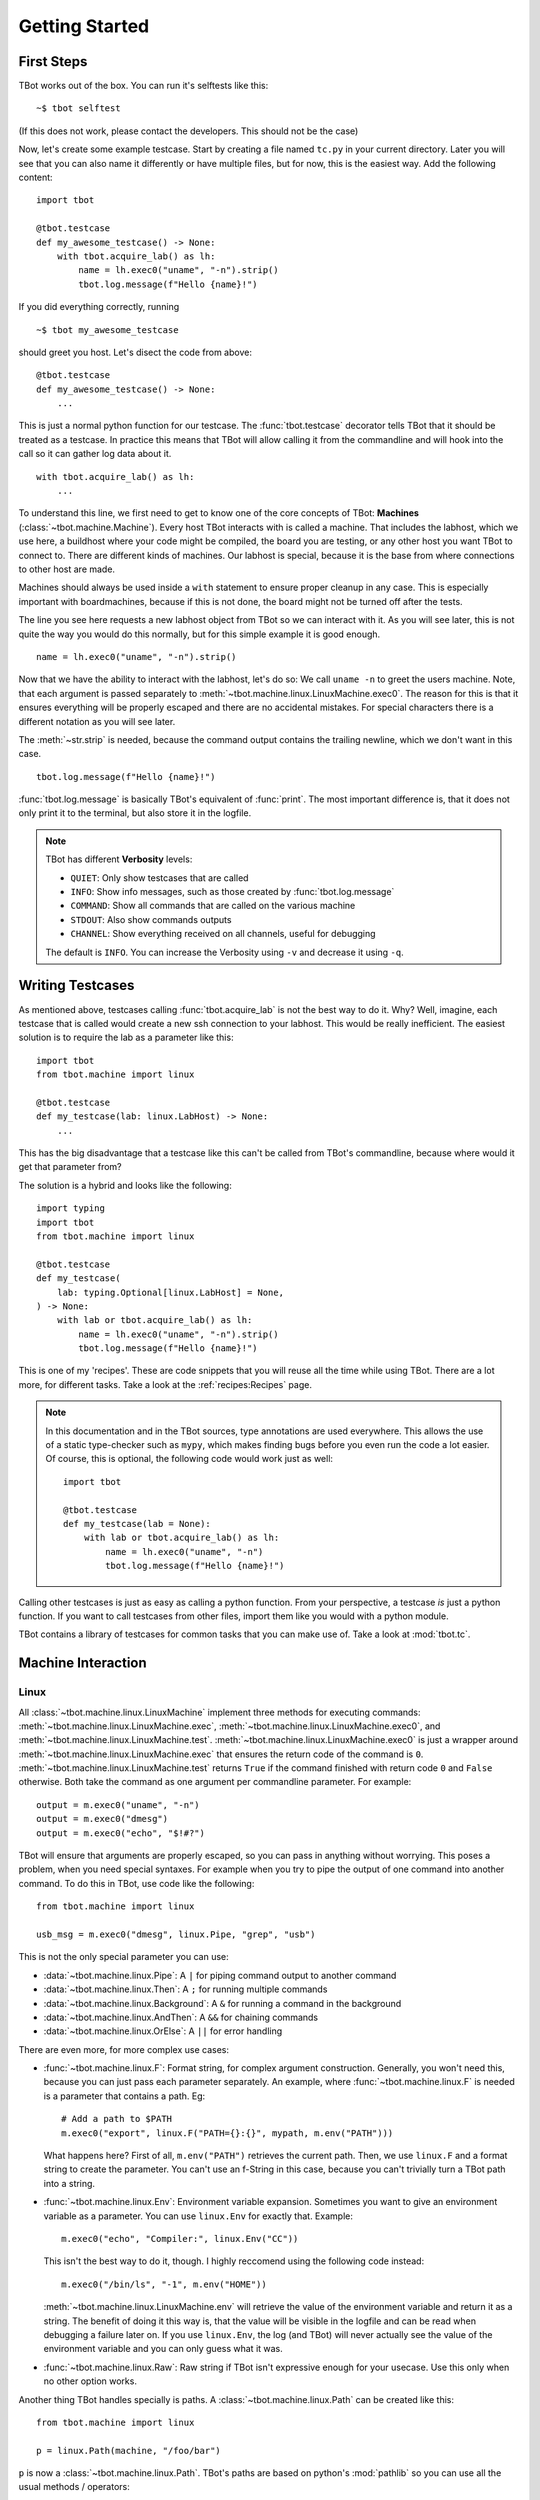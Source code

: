 .. highlight:: guess
   :linenothreshold: 3

Getting Started
===============

First Steps
-----------
TBot works out of the box.  You can run it's selftests like this::

    ~$ tbot selftest

(If this does not work, please contact the developers.  This should not be the case)

Now, let's create some example testcase.  Start by creating a file named ``tc.py`` in
your current directory.  Later you will see that you can also name it differently or
have multiple files, but for now, this is the easiest way.  Add the following content::

    import tbot

    @tbot.testcase
    def my_awesome_testcase() -> None:
        with tbot.acquire_lab() as lh:
            name = lh.exec0("uname", "-n").strip()
            tbot.log.message(f"Hello {name}!")

If you did everything correctly, running

::

    ~$ tbot my_awesome_testcase


.. highlight:: python
   :linenothreshold: 3

should greet you host.  Let's disect the code from above::

    @tbot.testcase
    def my_awesome_testcase() -> None:
        ...

This is just a normal python function for our testcase.  The :func:`tbot.testcase`
decorator tells TBot that it should be treated as a testcase.  In practice this
means that TBot will allow calling it from the commandline and will hook into
the call so it can gather log data about it.

::

    with tbot.acquire_lab() as lh:
        ...

To understand this line, we first need to get to know one of the core concepts of TBot:
**Machines** (:class:`~tbot.machine.Machine`).  Every host TBot interacts with is called a machine.
That includes the labhost, which we use here, a buildhost where your code might be compiled,
the board you are testing, or any other host you want TBot to connect to.  There are different kinds
of machines.  Our labhost is special, because it is the base from where connections to other host
are made.

Machines should always be used inside a ``with`` statement to ensure proper cleanup in any
case.  This is especially important with boardmachines, because if this is not done, the board
might not be turned off after the tests.

The line you see here requests a new labhost object from TBot so we can interact with it.
As you will see later, this is not quite the way you would do this normally, but for this simple
example it is good enough.

::

    name = lh.exec0("uname", "-n").strip()

Now that we have the ability to interact with the labhost, let's do so: We call
``uname -n`` to greet the users machine.  Note, that each argument is passed separately to
:meth:`~tbot.machine.linux.LinuxMachine.exec0`.  The reason for this is that it ensures everything
will be properly escaped and there are no accidental mistakes.  For special characters there is
a different notation as you will see later.

The :meth:`~str.strip` is needed, because the command output contains the trailing newline, which we don't
want in this case.

::

    tbot.log.message(f"Hello {name}!")

:func:`tbot.log.message` is basically TBot's equivalent of :func:`print`.  The most important difference is, that it does not
only print it to the terminal, but also store it in the logfile.

.. note::
    TBot has different **Verbosity** levels:

    * ``QUIET``: Only show testcases that are called
    * ``INFO``: Show info messages, such as those created by :func:`tbot.log.message`
    * ``COMMAND``: Show all commands that are called on the various machine
    * ``STDOUT``: Also show commands outputs
    * ``CHANNEL``: Show everything received on all channels, useful for debugging

    The default is ``INFO``. You can increase the Verbosity using ``-v`` and decrease it using ``-q``.

Writing Testcases
-----------------
As mentioned above, testcases calling :func:`tbot.acquire_lab` is not the best way to do it.  Why?  Well, imagine,
each testcase that is called would create a new ssh connection to your labhost.  This would be really
inefficient.  The easiest solution is to require the lab as a parameter like this::

    import tbot
    from tbot.machine import linux

    @tbot.testcase
    def my_testcase(lab: linux.LabHost) -> None:
        ...

This has the big disadvantage that a testcase like this can't be called from TBot's commandline, because
where would it get that parameter from?

The solution is a hybrid and looks like the following::

    import typing
    import tbot
    from tbot.machine import linux

    @tbot.testcase
    def my_testcase(
        lab: typing.Optional[linux.LabHost] = None,
    ) -> None:
        with lab or tbot.acquire_lab() as lh:
            name = lh.exec0("uname", "-n").strip()
            tbot.log.message(f"Hello {name}!")

This is one of my 'recipes'.  These are code snippets that you will reuse all the time while using
TBot.  There are a lot more, for different tasks.  Take a look at the :ref:`recipes:Recipes` page.

.. note::
    In this documentation and in the TBot sources, type annotations are used everywhere.  This allows
    the use of a static type-checker such as ``mypy``, which makes finding bugs before you even run
    the code a lot easier.  Of course, this is optional, the following code would work just as well::


        import tbot

        @tbot.testcase
        def my_testcase(lab = None):
            with lab or tbot.acquire_lab() as lh:
                name = lh.exec0("uname", "-n")
                tbot.log.message(f"Hello {name}!")

Calling other testcases is just as easy as calling a python function.  From your perspective, a testcase
*is* just a python function.  If you want to call testcases from other files, import them like you would
with a python module.

TBot contains a library of testcases for common tasks that you can make use of.  Take a look at :mod:`tbot.tc`.


Machine Interaction
-------------------

Linux
^^^^^
All :class:`~tbot.machine.linux.LinuxMachine` implement three methods for executing commands:
:meth:`~tbot.machine.linux.LinuxMachine.exec`, :meth:`~tbot.machine.linux.LinuxMachine.exec0`,
and :meth:`~tbot.machine.linux.LinuxMachine.test`.
:meth:`~tbot.machine.linux.LinuxMachine.exec0` is just a wrapper around
:meth:`~tbot.machine.linux.LinuxMachine.exec` that ensures the return code of the command is ``0``.
:meth:`~tbot.machine.linux.LinuxMachine.test` returns ``True`` if the command finished with return
code ``0`` and ``False`` otherwise.
Both take the command as one argument per commandline parameter.  For example::

    output = m.exec0("uname", "-n")
    output = m.exec0("dmesg")
    output = m.exec0("echo", "$!#?")

TBot will ensure that arguments are properly escaped, so you can pass in anything without worrying.
This poses a problem, when you need special syntaxes.  For example when you try to pipe the output
of one command into another command.  To do this in TBot, use code like the following::

    from tbot.machine import linux

    usb_msg = m.exec0("dmesg", linux.Pipe, "grep", "usb")

This is not the only special parameter you can use:

* :data:`~tbot.machine.linux.Pipe`: A ``|`` for piping command output to another command
* :data:`~tbot.machine.linux.Then`: A ``;`` for running multiple commands
* :data:`~tbot.machine.linux.Background`: A ``&`` for running a command in the background
* :data:`~tbot.machine.linux.AndThen`: A ``&&`` for chaining commands
* :data:`~tbot.machine.linux.OrElse`: A ``||`` for error handling

There are even more, for more complex use cases:

* :func:`~tbot.machine.linux.F`: Format string, for complex argument construction.  Generally, you
  won't need this, because you can just pass each parameter separately.  An example, where
  :func:`~tbot.machine.linux.F` is needed is a parameter that contains a path. Eg::

      # Add a path to $PATH
      m.exec0("export", linux.F("PATH={}:{}", mypath, m.env("PATH")))

  What happens here?  First of all, ``m.env("PATH")`` retrieves the current path.  Then,
  we use ``linux.F`` and a format string to create the parameter.  You can't use an
  f-String in this case, because you can't trivially turn a TBot path into a string.

* :func:`~tbot.machine.linux.Env`: Environment variable expansion.  Sometimes you want to
  give an environment variable as a parameter.  You can use ``linux.Env`` for exactly that.
  Example::

      m.exec0("echo", "Compiler:", linux.Env("CC"))

  This isn't the best way to do it, though.  I highly reccomend using the following code instead::

      m.exec0("/bin/ls", "-1", m.env("HOME"))

  :meth:`~tbot.machine.linux.LinuxMachine.env` will retrieve the value of the environment variable
  and return it as a string.  The benefit of doing it this way is, that the value will be visible
  in the logfile and can be read when debugging a failure later on.  If you use ``linux.Env``,
  the log (and TBot) will never actually see the value of the environment variable and you can
  only guess what it was.

* :func:`~tbot.machine.linux.Raw`: Raw string if TBot isn't expressive enough for your usecase.
  Use this only when no other option works.


Another thing TBot handles specially is paths.  A :class:`~tbot.machine.linux.Path` can be
created like this::

    from tbot.machine import linux

    p = linux.Path(machine, "/foo/bar")

``p`` is now a :class:`~tbot.machine.linux.Path`.  TBot's paths are based on
python's :mod:`pathlib` so you can use all the usual methods / operators::

    file_in_p = p / "dirname" / "file.txt"
    if not p.exists():
        ...
    if not p.is_dir():
        raise RuntimeError(f"{p} must be a directory!")

TBot's paths have a very nice property: They are bound to the host they were created with.  This means
that you cannot accidentally use a path on a wrong machine::

    m = tbot.acquire_lab()
    lnx = tbot.acquire_linux(...)

    p = linux.Path(m, "/path/to/somewhere/file.txt")

    # This will raise an Exception and will be catched by a static typechecker like mypy:
    content = lnx.exec0("cat", p)

Board
^^^^^
Interacting with the board is similar to interacting with a host like the labhost.  The only difference
is that this time, we need to first initialize the board::

    with tbot.acquire_board(lh) as b:
        with tbot.acquire_uboot(b) as ub:
            ub.exec0("version")

            # Now boot into Linux
            with tbot.acquire_linux(ub) as lnx:
                lnx.exec0("uname", "-a")


    # You can also boot directly into Linux:
    # (Some boards might not even support intercepting
    # U-Boot first)
    with tbot.acquire_board(lh) as b:
        with tbot.acquire_linux(b) as lnx:
            lnx.exec0("uname", "-a")

.. note::
    A pattern similar to the one above can be used to write testcases that can either be used from
    the commandline or supplied with a board-machine::

        import contextlib
        import typing
        import tbot
        from tbot.machine import board


        @tbot.testcase
        def my_testcase(
            lab: typing.Optional[tbot.selectable.LabHost] = None,
            uboot: typing.Optional[board.UBootMachine] = None,
        ) -> None:
            with contextlib.ExitStack() as cx:
                lh = cx.enter_context(lab or tbot.acquire_lab())
                if uboot is not None:
                    ub = uboot
                else:
                    b = cx.enter_context(tbot.acquire_board(lh))
                    ub = cx.enter_context(tbot.acquire_uboot(b))

                ...


    Again, take a look at the :ref:`recipes:Testcase with U-Boot` section on the :ref:`recipes:Recipes`
    page.

Interactive
^^^^^^^^^^^
One convenience function of TBot is allowing the user to directly access most machines' shells.  There are
two ways to do so.

.. highlight:: guess
   :linenothreshold: 3

1. Calling one of the ``interactive_lab``, ``interactive_build``, ``interactive_board``, ``interactive_uboot``
   ``interactive_linux`` testcases.  This is the most straight forward.  It might look like this::

        ~$ tbot -l labs/mylab.py -b boards/myboard.py interactive_uboot

.. highlight:: python
   :linenothreshold: 3

2. Calling ``machine.interactive()`` in your testcase.  For example::

        with tbot.acquire_board(lh) as b:
            with tbot.acquire_linux(b) as lnx:
                lnx.exec0("echo", "Doing some setup work")

                # Might raise an Exception if TBot was not able to reaquire the shell after
                # the interactive session
                lnx.interactive()

                lnx.exec0("echo", "Continuing testcase after the user made some adjustments")
